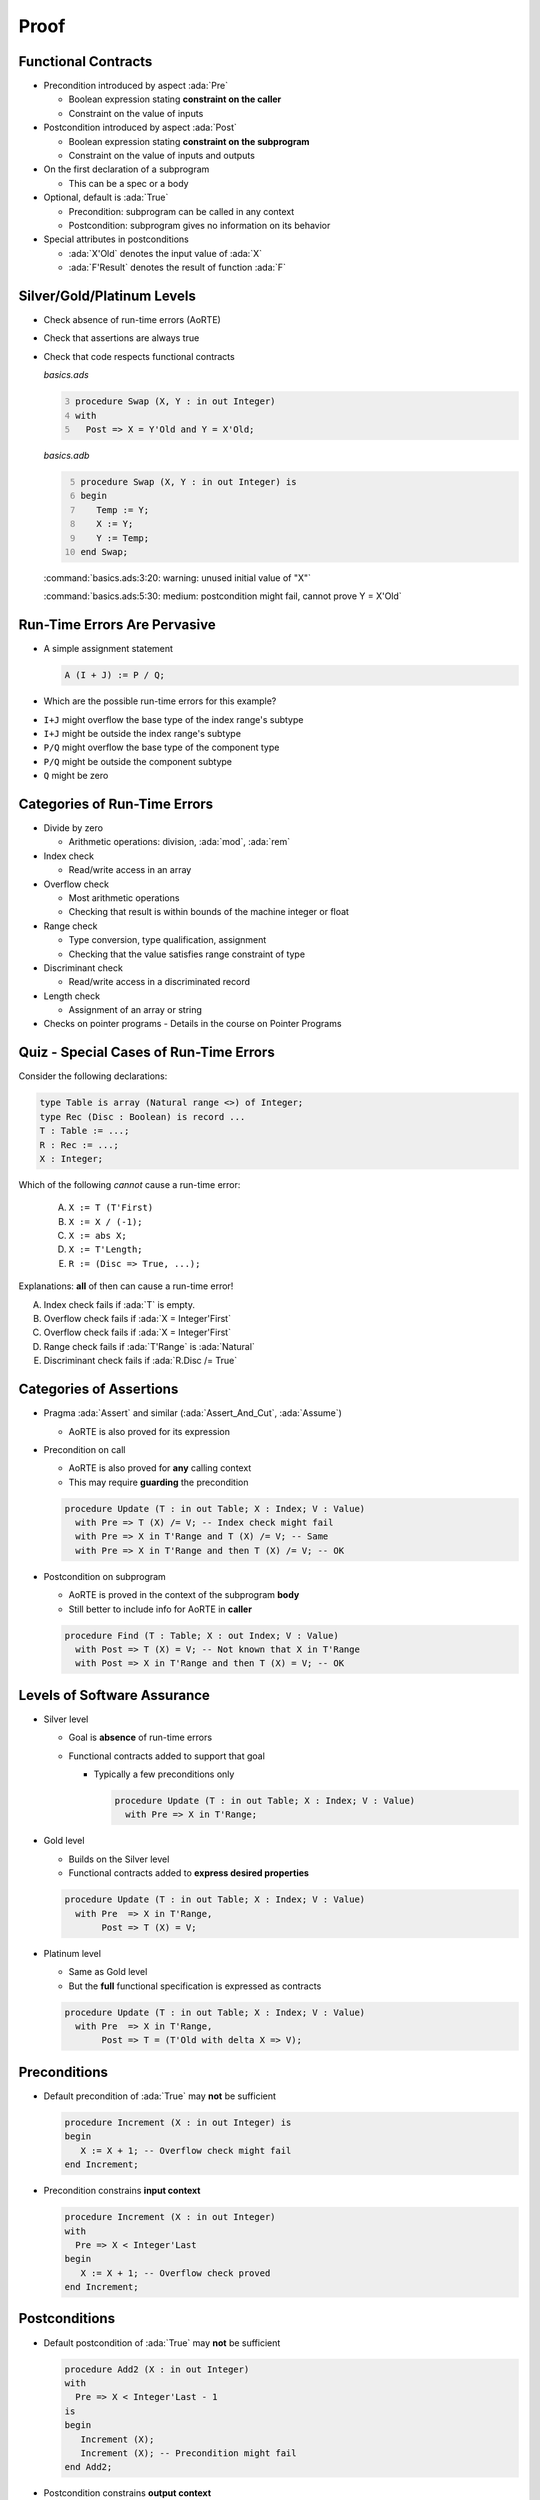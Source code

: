 =======
Proof
=======

----------------------
Functional Contracts
----------------------

* Precondition introduced by aspect :ada:`Pre`

  - Boolean expression stating **constraint on the caller**
  - Constraint on the value of inputs

* Postcondition introduced by aspect :ada:`Post`

  - Boolean expression stating **constraint on the subprogram**
  - Constraint on the value of inputs and outputs

* On the first declaration of a subprogram

  - This can be a spec or a body

* Optional, default is :ada:`True`

  - Precondition: subprogram can be called in any context
  - Postcondition: subprogram gives no information on its behavior

* Special attributes in postconditions

  - :ada:`X'Old` denotes the input value of :ada:`X`
  - :ada:`F'Result` denotes the result of function :ada:`F`

-----------------------------
Silver/Gold/Platinum Levels
-----------------------------

* Check absence of run-time errors (AoRTE)
* Check that assertions are always true
* Check that code respects functional contracts

  *basics.ads*

  .. code:: Ada
     :number-lines: 3

     procedure Swap (X, Y : in out Integer)
     with
       Post => X = Y'Old and Y = X'Old;

  *basics.adb*

  .. code:: Ada
     :number-lines: 5

     procedure Swap (X, Y : in out Integer) is
     begin
        Temp := Y;
        X := Y;
        Y := Temp;
     end Swap;

  :command:`basics.ads:3:20: warning: unused initial value of "X"`

  :command:`basics.ads:5:30: medium: postcondition might fail, cannot prove Y = X'Old`

-------------------------------
Run-Time Errors Are Pervasive
-------------------------------

.. container:: columns

 .. container:: column

    * A simple assignment statement

      .. code:: Ada

         A (I + J) := P / Q;

    * Which are the possible run-time errors for this example?

 .. container:: column

    * ``I+J`` might overflow the base type of the index range's subtype
    * ``I+J`` might be outside the index range's subtype
    * ``P/Q`` might overflow the base type of the component type
    * ``P/Q`` might be outside the component subtype
    * ``Q`` might be zero

-------------------------------
Categories of Run-Time Errors
-------------------------------

* Divide by zero

  - Arithmetic operations: division, :ada:`mod`, :ada:`rem`

* Index check

  - Read/write access in an array

* Overflow check

  - Most arithmetic operations
  - Checking that result is within bounds of the machine integer or float

* Range check

  - Type conversion, type qualification, assignment
  - Checking that the value satisfies range constraint of type

* Discriminant check

  - Read/write access in a discriminated record

* Length check

  - Assignment of an array or string

* Checks on pointer programs - Details in the course on Pointer Programs

-----------------------------------------
Quiz - Special Cases of Run-Time Errors
-----------------------------------------

Consider the following declarations:

.. code:: ada

   type Table is array (Natural range <>) of Integer;
   type Rec (Disc : Boolean) is record ...
   T : Table := ...;
   R : Rec := ...;
   X : Integer;

Which of the following *cannot* cause a run-time error:

   A. ``X := T (T'First)``
   B. ``X := X / (-1);``
   C. ``X := abs X;``
   D. ``X := T'Length;``
   E. ``R := (Disc => True, ...);``

.. container:: animate

   Explanations: **all** of then can cause a run-time error!

   A. Index check fails if :ada:`T` is empty.
   B. Overflow check fails if :ada:`X = Integer'First`
   C. Overflow check fails if :ada:`X = Integer'First`
   D. Range check fails if :ada:`T'Range` is :ada:`Natural`
   E. Discriminant check fails if :ada:`R.Disc /= True`

--------------------------
Categories of Assertions
--------------------------

* Pragma :ada:`Assert` and similar (:ada:`Assert_And_Cut`, :ada:`Assume`)

  - AoRTE is also proved for its expression

* Precondition on call

  - AoRTE is also proved for **any** calling context
  - This may require **guarding** the precondition

  .. code:: ada

     procedure Update (T : in out Table; X : Index; V : Value)
       with Pre => T (X) /= V; -- Index check might fail
       with Pre => X in T'Range and T (X) /= V; -- Same
       with Pre => X in T'Range and then T (X) /= V; -- OK

* Postcondition on subprogram

  - AoRTE is proved in the context of the subprogram **body**
  - Still better to include info for AoRTE in **caller**

  .. code:: ada

     procedure Find (T : Table; X : out Index; V : Value)
       with Post => T (X) = V; -- Not known that X in T'Range
       with Post => X in T'Range and then T (X) = V; -- OK

------------------------------
Levels of Software Assurance
------------------------------

* Silver level

  - Goal is **absence** of run-time errors
  - Functional contracts added to support that goal

    + Typically a few preconditions only

      .. code:: ada

         procedure Update (T : in out Table; X : Index; V : Value)
           with Pre => X in T'Range;

* Gold level

  - Builds on the Silver level
  - Functional contracts added to **express desired properties**

  .. code:: ada

         procedure Update (T : in out Table; X : Index; V : Value)
           with Pre  => X in T'Range,
                Post => T (X) = V;

* Platinum level

  - Same as Gold level
  - But the **full** functional specification is expressed as contracts

  .. code:: ada

         procedure Update (T : in out Table; X : Index; V : Value)
           with Pre  => X in T'Range,
                Post => T = (T'Old with delta X => V);

---------------
Preconditions
---------------

* Default precondition of :ada:`True` may **not** be sufficient

  .. code:: ada

     procedure Increment (X : in out Integer) is
     begin
        X := X + 1; -- Overflow check might fail
     end Increment;

* Precondition constrains **input context**

  .. code:: ada

     procedure Increment (X : in out Integer)
     with
       Pre => X < Integer'Last
     begin
        X := X + 1; -- Overflow check proved
     end Increment;

----------------
Postconditions
----------------

* Default postcondition of :ada:`True` may **not** be sufficient

  .. code:: ada

     procedure Add2 (X : in out Integer)
     with
       Pre => X < Integer'Last - 1
     is
     begin
        Increment (X);
        Increment (X); -- Precondition might fail
     end Add2;

* Postcondition constrains **output context**

  .. code:: ada

     procedure Increment (X : in out Integer)
     with
       Pre  => X < Integer'Last,
       Post => X = X'Old + 1;

     procedure Add2 (X : in out Integer)
     with
       Pre => X < Integer'Last - 1
     is
     begin
        Increment (X);
        Increment (X); -- Precondition proved
     end Add2;

------------------------------------------
Contextual Analysis of Local Subprograms
------------------------------------------

* Local subprograms without contracts are *inlined* in proof

  - Local: declared inside private part or body
  - Without contracts: no :ada:`Global`, :ada:`Pre`, :ada:`Post`, etc.
  - Additional conditions, details in the SPARK User's Guide

|

* Benefit: no need to add a contract

|

* Possible cost: proof of caller may become more complex

  - Add explicit contract like :ada:`Pre => True` to disable inlining of a
    subprogram
  - Use switch :command:`--no-inlining` to disable this feature globally
  - Use switch :command:`--info` to get more information about inlined
    subprograms

-------------------------
Overflow Checking (1/2)
-------------------------

* Remember: assertions might fail overflow checks

  .. code:: ada

     procedure Saturate_Add (X, Y : Natural; Z : out Natural)
       with Post => Z = Integer'Min (X + Y, Natural'Last);

* Sometimes property can be expressed to avoid overflows

  .. code:: ada

     procedure Saturate_Add (X, Y : Natural; Z : out Natural)
       with Post => Z =
         (if X <= Natural'Last - Y then X + Y else Natural'Last);

* Or a larger integer type can be used for computations

  .. code:: ada

     subtype LI is Long_Integer;

     procedure Saturate_Add (X, Y : Natural; Z : out Natural)
       with Post => LI(Z) =
         LI'Min (LI(X) + LI(Y), LI(Natural'Last));

-------------------------
Overflow Checking (2/2)
-------------------------

* Alternative: use a library of big integers

  - From SPARK Library :filename:`SPARK.Big_Integers`
  - Or Ada stdlib: :filename:`Ada.Numerics.Big_Numbers.Big_Integers`

  .. code:: Ada

     function Big (Arg : Integer) return Big_Integer is
       (To_Big_Integer (Arg)) with Ghost;
     procedure Saturate_Add (X, Y : Natural; Z : out Natural)
       with Post => Z =
         (if Big (X) + Big (Y) <= Big (Natural'Last)
          then X + Y else Natural'Last);

* Or use compiler switch :command:`-gnato13` to use big integers in all assertions

  - Implicit use
  - Should be used also when compiling assertions
  - Only applies to arithmetic operations (not :ada:`Integer'Min`)

  .. code:: ada

     procedure Saturate_Add (X, Y : Natural; Z : out Natural)
       with Post => Z =
         (if X + Y <= Natural'Last then X + Y else Natural'Last);

